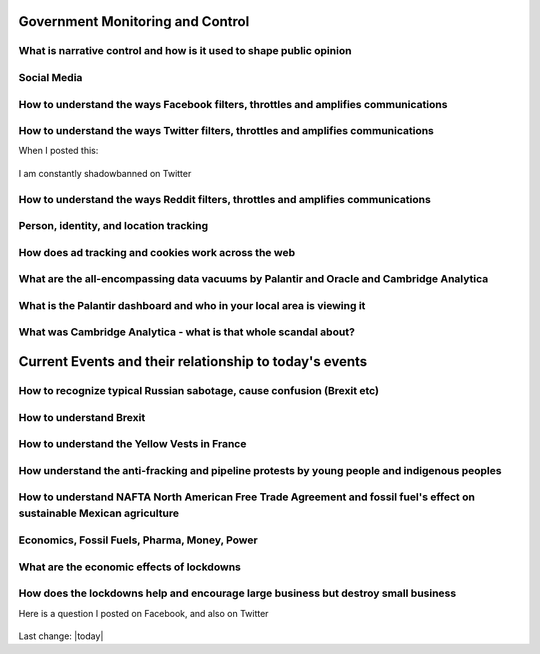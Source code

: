 Government Monitoring and Control  
=======================================================================================


What is narrative control and how is it used to shape public opinion  
------------------------------------------------------------------------------

Social Media    
------------------------------------------------------------------------------

How to understand the ways Facebook filters, throttles and amplifies communications     
--------------------------------------------------------------------------------------

How to understand the ways Twitter filters, throttles and amplifies communications     
-------------------------------------------------------------------------------------

When I posted this:

.. figure:: assets/brookline-economic-development-GIS-public-health-storefronts.png
  :width: 80 %
  :alt:  brookline-economic-development-GIS-public-health-storefronts

I am constantly shadowbanned on Twitter

.. figure:: assets/twitter-shadowban-example.png
  :width: 80 %
  :alt:  Twitter Shadowban Example 



How to understand the ways Reddit filters, throttles and amplifies communications     
-----------------------------------------------------------------------------------

Person, identity, and location tracking  
------------------------------------------------------------------------------

How does ad tracking and cookies work across the web     
------------------------------------------------------------------------------

What are the all-encompassing data vacuums by Palantir and Oracle and Cambridge Analytica  
-------------------------------------------------------------------------------------------

What is the Palantir dashboard and who in your local area is viewing it  
------------------------------------------------------------------------------

What was Cambridge Analytica - what is that whole scandal about?     
------------------------------------------------------------------------------

Current Events and their relationship to today's events  
=======================================================================================

How to recognize typical Russian sabotage, cause confusion (Brexit etc)     
------------------------------------------------------------------------------

How to understand Brexit     
------------------------------------------------------------------------------

How to understand the Yellow Vests in France     
------------------------------------------------------------------------------

How understand the anti-fracking and pipeline protests by young people and indigenous peoples     
-------------------------------------------------------------------------------------------------

How to understand NAFTA North American Free Trade Agreement and fossil fuel's effect on sustainable Mexican agriculture     
--------------------------------------------------------------------------------------------------------------------------

Economics, Fossil Fuels, Pharma, Money, Power  
--------------------------------------------------------------------------------------------------------------------------

What are the economic effects of lockdowns    
------------------------------------------------------------------------------

How does the lockdowns help and encourage large business but destroy small business    
-------------------------------------------------------------------------------------

Here is a question I posted on Facebook, and also on Twitter

.. figure:: assets/brookline-economic-development-GIS-public-health-storefronts.png
  :width: 80 %
  :alt:  brookline-economic-development-GIS-public-health-storefronts


Last change: |today|
